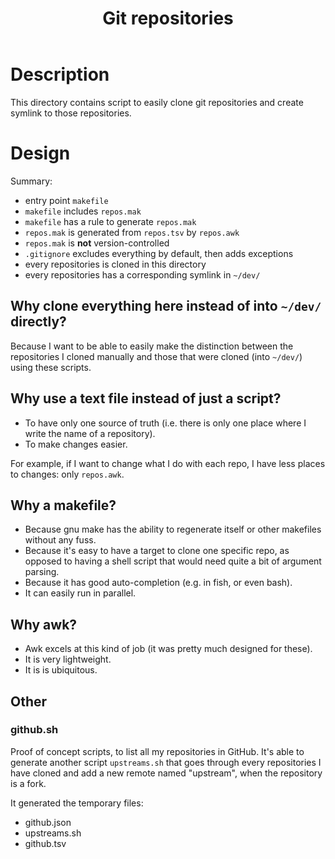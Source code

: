 #+title: Git repositories

* Description

This directory contains script to easily clone git repositories and
create symlink to those repositories.

* Design

Summary:
- entry point =makefile=
- =makefile= includes =repos.mak=
- =makefile= has a rule to generate =repos.mak=
- =repos.mak= is generated from =repos.tsv= by =repos.awk=
- =repos.mak= is **not** version-controlled
- =.gitignore= excludes everything by default, then adds exceptions
- every repositories is cloned in this directory
- every repositories has a corresponding symlink in =~/dev/=

** Why clone everything here instead of into =~/dev/= directly?

Because I want to be able to easily make the distinction between the
repositories I cloned manually and those that were cloned (into
=~/dev/=) using these scripts.

** Why use a text file instead of just a script?

- To have only one source of truth (i.e. there is only one place where
  I write the name of a repository).
- To make changes easier.

For example, if I want to change what I do with each repo, I have less
places to changes: only =repos.awk=.

** Why a makefile?

- Because gnu make has the ability to regenerate itself or other
  makefiles without any fuss.
- Because it's easy to have a target to clone one specific repo, as
  opposed to having a shell script that would need quite a bit of
  argument parsing.
- Because it has good auto-completion (e.g. in fish, or even bash).
- It can easily run in parallel.

** Why awk?

- Awk excels at this kind of job (it was pretty much designed for
  these).
- It is very lightweight.
- It is is ubiquitous.

** Other

*** github.sh

Proof of concept scripts, to list all my repositories in GitHub. It's
able to generate another script =upstreams.sh= that goes through
every repositories I have cloned and add a new remote named
"upstream", when the repository is a fork.

It generated the temporary files:
- github.json
- upstreams.sh
- github.tsv
